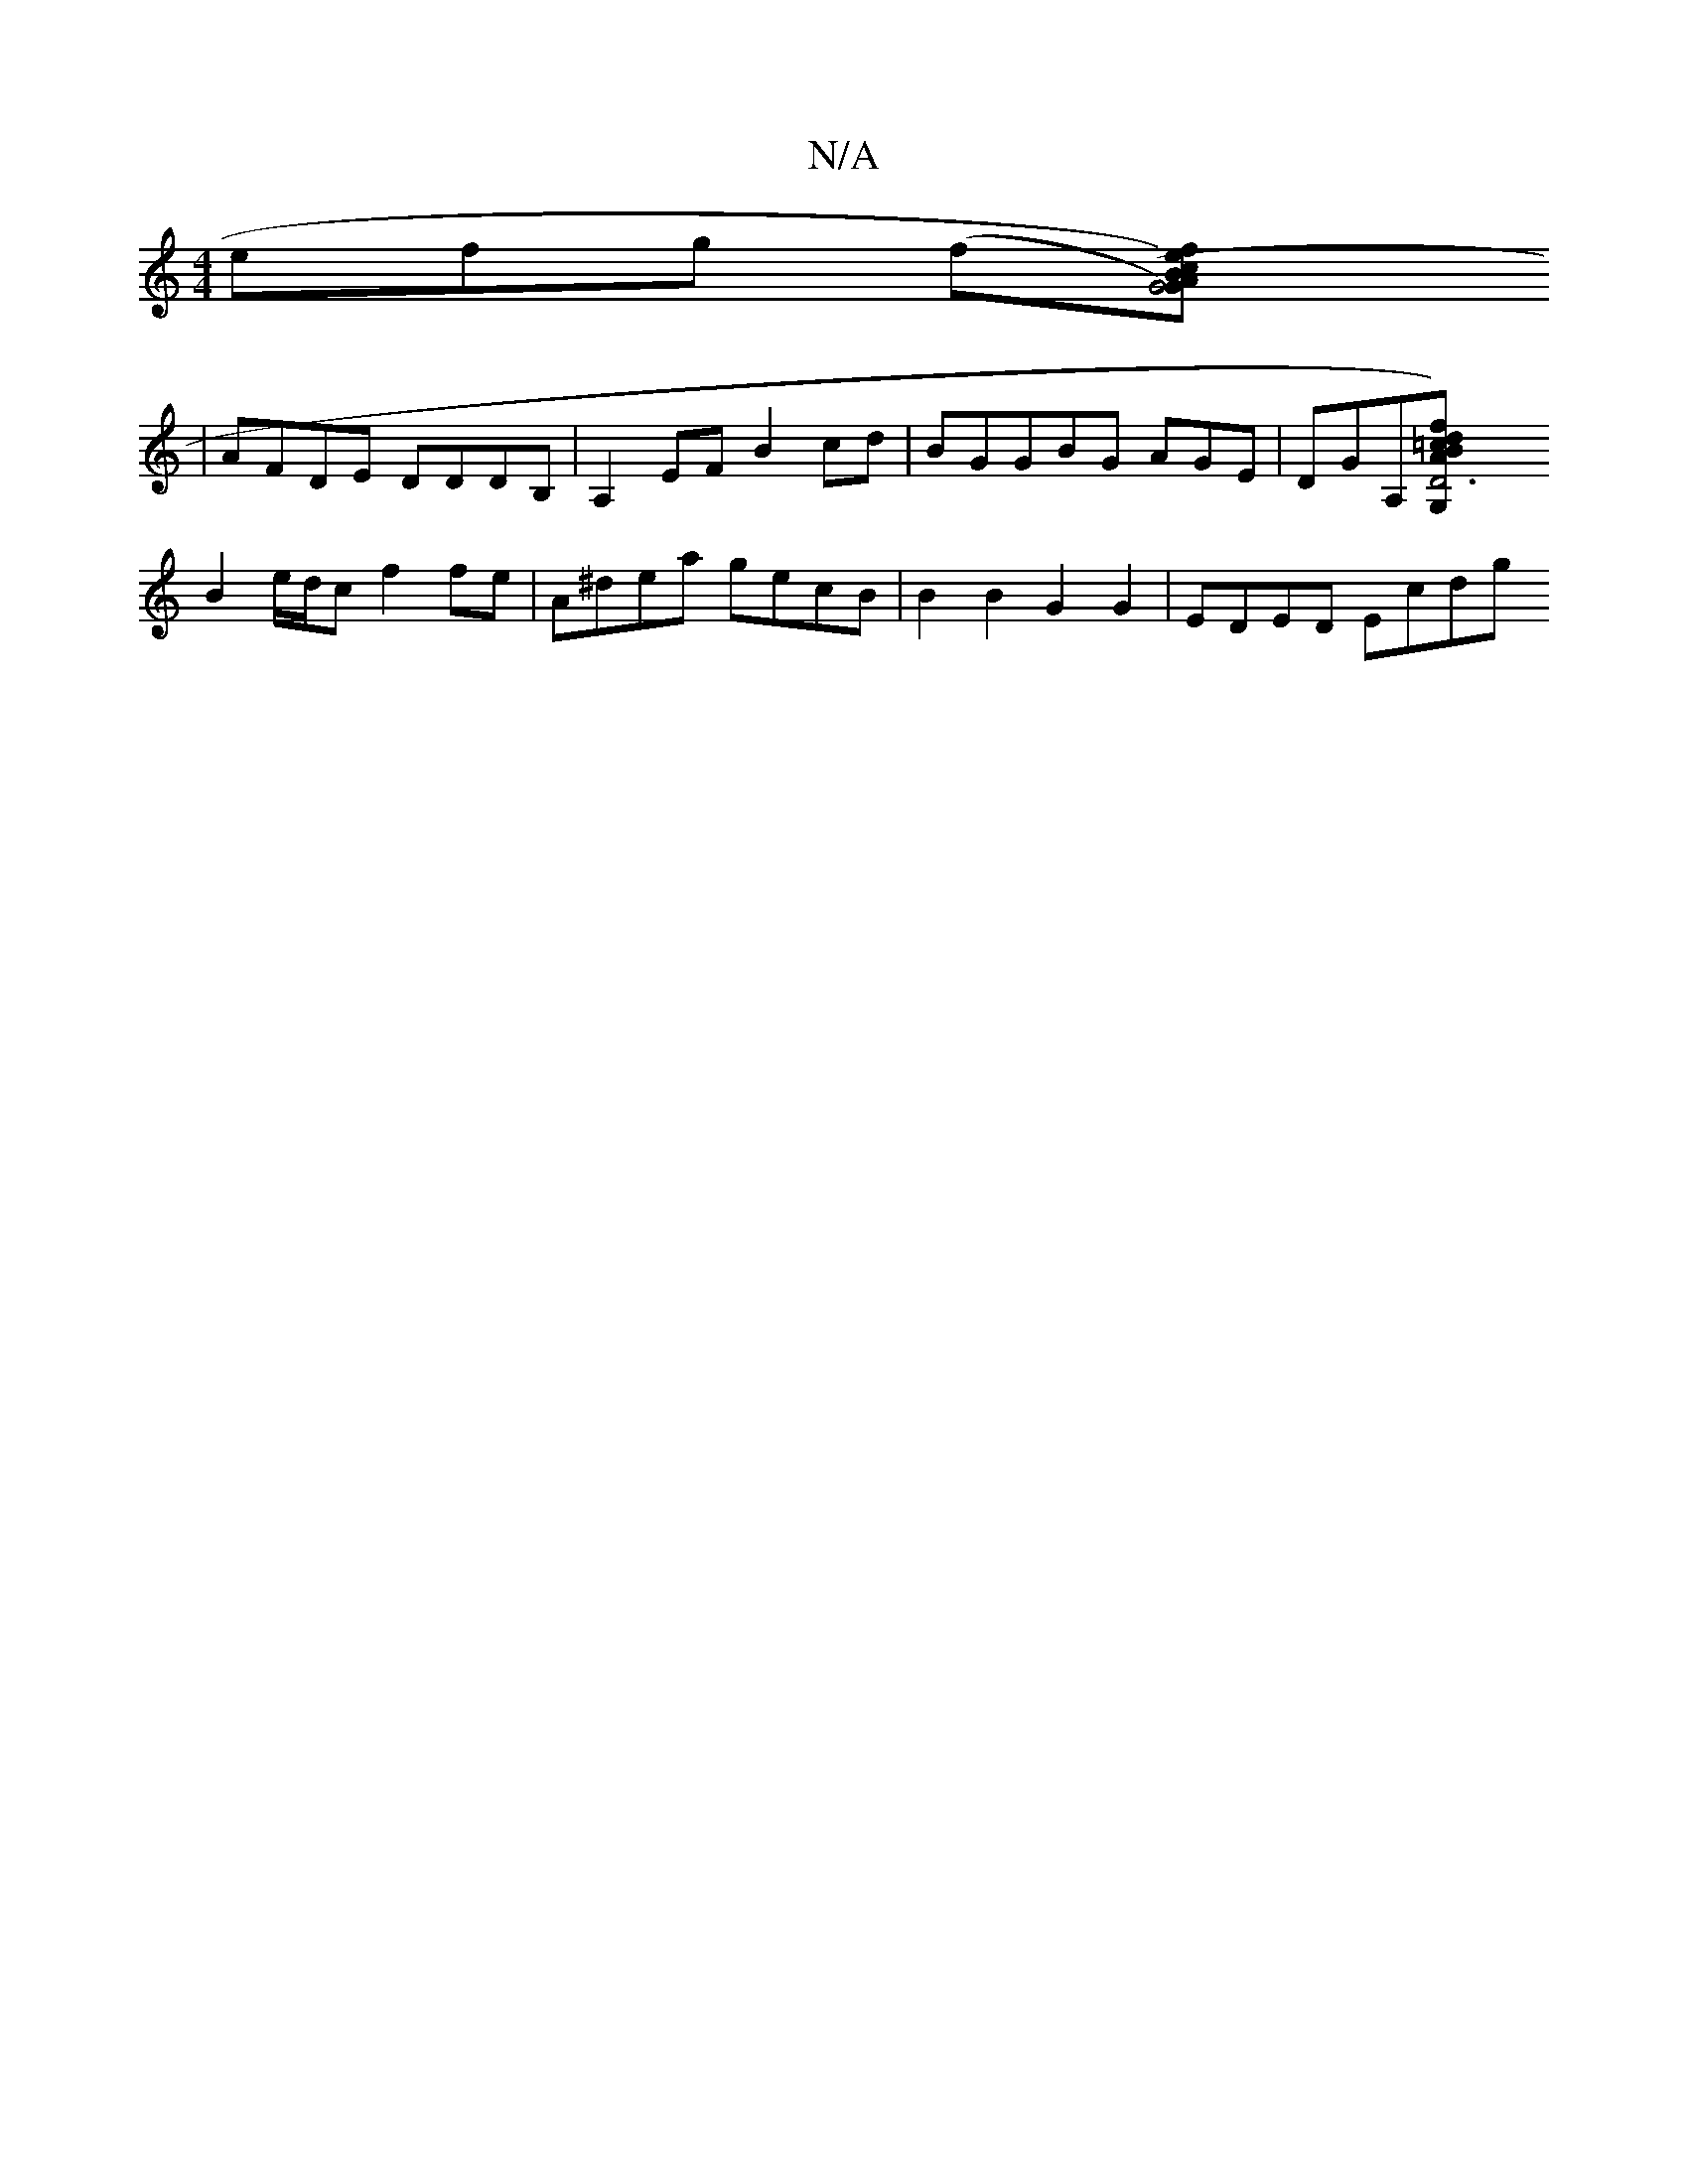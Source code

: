 X:1
T:N/A
M:4/4
R:N/A
K:Cmajor
3efg (3(f[G4) fe (cB)|AGEF D2zE|
|AFDE DDDB,|A,2 EF B2 cd|BGGBG AGE|DGA,-[D6)|fAd=c BG,B,A, |(DB,D) (3A,B,D|B,C|G,F|GB, G,B, A,2 (C/E/)|AF DA,DC|DGGB gBdB|
B2 e/d/c f2fe|A^dea gecB|B2B2 G2G2|EDED Ecdg